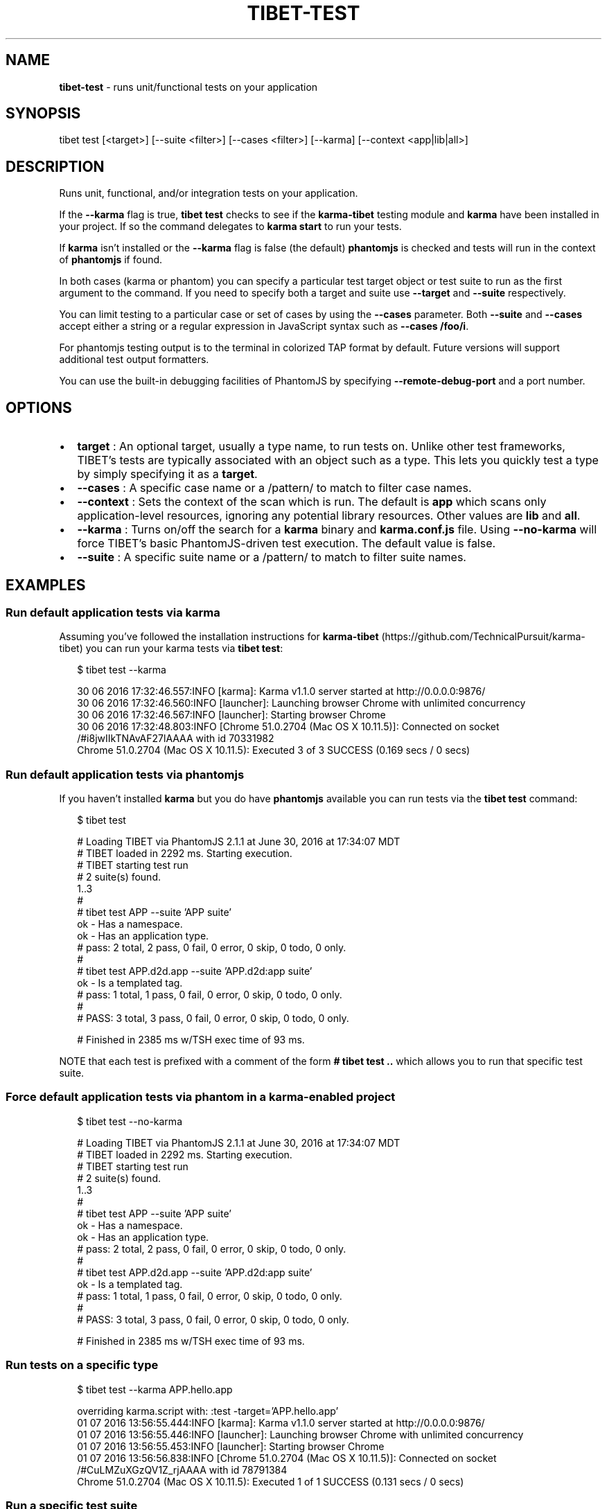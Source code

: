 .TH "TIBET\-TEST" "1" "March 2018" "" ""
.SH "NAME"
\fBtibet-test\fR \- runs unit/functional tests on your application
.SH SYNOPSIS
.P
tibet test [<target>] [\-\-suite <filter>] [\-\-cases <filter>] [\-\-karma] [\-\-context <app|lib|all>]
.SH DESCRIPTION
.P
Runs unit, functional, and/or integration tests on your application\.
.P
If the \fB\-\-karma\fP flag is true, \fBtibet test\fP checks to see if the \fBkarma\-tibet\fP
testing module and \fBkarma\fP have been installed in your project\. If so the
command delegates to \fBkarma start\fP to run your tests\.
.P
If \fBkarma\fP isn't installed or the \fB\-\-karma\fP flag is false (the default)
\fBphantomjs\fP is checked and tests will run in the context of \fBphantomjs\fP if
found\.
.P
In both cases (karma or phantom) you can specify a particular test target object
or test suite to run as the first argument to the command\. If you need to
specify both a target and suite use \fB\-\-target\fP and \fB\-\-suite\fP respectively\.
.P
You can limit testing to a particular case or set of cases by using the
\fB\-\-cases\fP parameter\. Both \fB\-\-suite\fP and \fB\-\-cases\fP accept either a string or a
regular expression in JavaScript syntax such as \fB\-\-cases /foo/i\fP\|\.
.P
For phantomjs testing output is to the terminal in colorized TAP format by
default\. Future versions will support additional test output formatters\.
.P
You can use the built\-in debugging facilities of PhantomJS by
specifying \fB\-\-remote\-debug\-port\fP and a port number\.
.SH OPTIONS
.RS 0
.IP \(bu 2
\fBtarget\fP :
An optional target, usually a type name, to run tests on\. Unlike other test
frameworks, TIBET's tests are typically associated with an object such as a
type\. This lets you quickly test a type by simply specifying it as a \fBtarget\fP\|\.
.IP \(bu 2
\fB\-\-cases\fP :
A specific case name or a /pattern/ to match to filter case names\.
.IP \(bu 2
\fB\-\-context\fP :
Sets the context of the scan which is run\. The default is \fBapp\fP
which scans only application\-level resources, ignoring any potential library
resources\. Other values are \fBlib\fP and \fBall\fP\|\.
.IP \(bu 2
\fB\-\-karma\fP :
Turns on/off the search for a \fBkarma\fP binary and \fBkarma\.conf\.js\fP file\. Using
\fB\-\-no\-karma\fP will force TIBET's basic PhantomJS\-driven test execution\. The
default value is false\.
.IP \(bu 2
\fB\-\-suite\fP :
A specific suite name or a /pattern/ to match to filter suite names\.

.RE
.SH EXAMPLES
.SS Run default application tests via karma
.P
Assuming you've followed the installation instructions for \fBkarma\-tibet\fP (https://github\.com/TechnicalPursuit/karma\-tibet) you can run your karma tests via \fBtibet test\fP:
.P
.RS 2
.nf
$ tibet test \-\-karma

30 06 2016 17:32:46\.557:INFO [karma]: Karma v1\.1\.0 server started at http://0\.0\.0\.0:9876/
30 06 2016 17:32:46\.560:INFO [launcher]: Launching browser Chrome with unlimited concurrency
30 06 2016 17:32:46\.567:INFO [launcher]: Starting browser Chrome
30 06 2016 17:32:48\.803:INFO [Chrome 51\.0\.2704 (Mac OS X 10\.11\.5)]: Connected on socket /#i8jwIIkTNAvAF27lAAAA with id 70331982
Chrome 51\.0\.2704 (Mac OS X 10\.11\.5): Executed 3 of 3 SUCCESS (0\.169 secs / 0 secs)
.fi
.RE
.SS Run default application tests via phantomjs
.P
If you haven't installed \fBkarma\fP but you do have \fBphantomjs\fP available you can
run tests via the \fBtibet test\fP command:
.P
.RS 2
.nf
$ tibet test

# Loading TIBET via PhantomJS 2\.1\.1 at June 30, 2016 at 17:34:07 MDT
# TIBET loaded in 2292 ms\. Starting execution\.
# TIBET starting test run
# 2 suite(s) found\.
1\.\.3
#
# tibet test APP \-\-suite 'APP suite'
ok \- Has a namespace\.
ok \- Has an application type\.
# pass: 2 total, 2 pass, 0 fail, 0 error, 0 skip, 0 todo, 0 only\.
#
# tibet test APP\.d2d\.app \-\-suite 'APP\.d2d:app suite'
ok \- Is a templated tag\.
# pass: 1 total, 1 pass, 0 fail, 0 error, 0 skip, 0 todo, 0 only\.
#
# PASS: 3 total, 3 pass, 0 fail, 0 error, 0 skip, 0 todo, 0 only\.

# Finished in 2385 ms w/TSH exec time of 93 ms\.
.fi
.RE
.P
NOTE that each test is prefixed with a comment of the form \fB# tibet test \.\.\fP
which allows you to run that specific test suite\.
.SS Force default application tests via phantom in a karma\-enabled project
.P
.RS 2
.nf
$ tibet test \-\-no\-karma

# Loading TIBET via PhantomJS 2\.1\.1 at June 30, 2016 at 17:34:07 MDT
# TIBET loaded in 2292 ms\. Starting execution\.
# TIBET starting test run
# 2 suite(s) found\.
1\.\.3
#
# tibet test APP \-\-suite 'APP suite'
ok \- Has a namespace\.
ok \- Has an application type\.
# pass: 2 total, 2 pass, 0 fail, 0 error, 0 skip, 0 todo, 0 only\.
#
# tibet test APP\.d2d\.app \-\-suite 'APP\.d2d:app suite'
ok \- Is a templated tag\.
# pass: 1 total, 1 pass, 0 fail, 0 error, 0 skip, 0 todo, 0 only\.
#
# PASS: 3 total, 3 pass, 0 fail, 0 error, 0 skip, 0 todo, 0 only\.

# Finished in 2385 ms w/TSH exec time of 93 ms\.
.fi
.RE
.SS Run tests on a specific type
.P
.RS 2
.nf
$ tibet test \-\-karma APP\.hello\.app

overriding karma\.script with: :test  \-target='APP\.hello\.app'
01 07 2016 13:56:55\.444:INFO [karma]: Karma v1\.1\.0 server started at http://0\.0\.0\.0:9876/
01 07 2016 13:56:55\.446:INFO [launcher]: Launching browser Chrome with unlimited concurrency
01 07 2016 13:56:55\.453:INFO [launcher]: Starting browser Chrome
01 07 2016 13:56:56\.838:INFO [Chrome 51\.0\.2704 (Mac OS X 10\.11\.5)]: Connected on socket /#CuLMZuXGzQV1Z_rjAAAA with id 78791384
Chrome 51\.0\.2704 (Mac OS X 10\.11\.5): Executed 1 of 1 SUCCESS (0\.131 secs / 0 secs)
.fi
.RE
.SS Run a specific test suite
.P
.RS 2
.nf
$ tibet test \-\-suite 'APP suite' \-\-no\-karma

# Loading TIBET via PhantomJS 2\.1\.1 at July 1, 2016 at 13:58:25 MDT
# TIBET loaded in 2739 ms\. Starting execution\.
# TIBET starting test run
# 1 suite(s) found\.
1\.\.2
#
# tibet test APP \-\-suite='APP suite'
ok \- Has a namespace\.
ok \- Has an application type\.
# pass: 2 total, 2 pass, 0 fail, 0 error, 0 skip, 0 todo, 0 only\.
#
# PASS: 2 total, 2 pass, 0 fail, 0 error, 0 skip, 0 todo, 0 only\.

# Finished in 2819 ms w/TSH exec time of 80 ms\.
.fi
.RE

